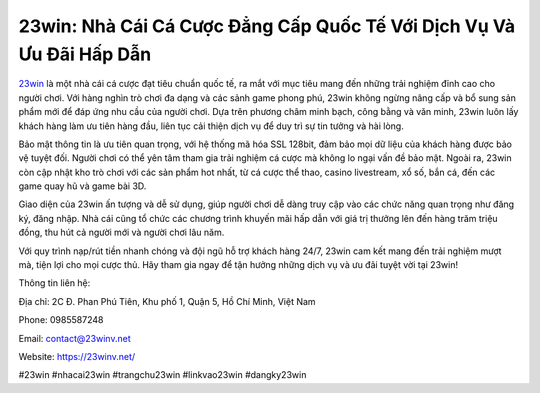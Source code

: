 23win: Nhà Cái Cá Cược Đẳng Cấp Quốc Tế Với Dịch Vụ Và Ưu Đãi Hấp Dẫn
===================================

`23win <https://23winv.net/>`_ là một nhà cái cá cược đạt tiêu chuẩn quốc tế, ra mắt với mục tiêu mang đến những trải nghiệm đỉnh cao cho người chơi. Với hàng nghìn trò chơi đa dạng và các sảnh game phong phú, 23win không ngừng nâng cấp và bổ sung sản phẩm mới để đáp ứng nhu cầu của người chơi. Dựa trên phương châm minh bạch, công bằng và văn minh, 23win luôn lấy khách hàng làm ưu tiên hàng đầu, liên tục cải thiện dịch vụ để duy trì sự tin tưởng và hài lòng.

Bảo mật thông tin là ưu tiên quan trọng, với hệ thống mã hóa SSL 128bit, đảm bảo mọi dữ liệu của khách hàng được bảo vệ tuyệt đối. Người chơi có thể yên tâm tham gia trải nghiệm cá cược mà không lo ngại vấn đề bảo mật. Ngoài ra, 23win còn cập nhật kho trò chơi với các sản phẩm hot nhất, từ cá cược thể thao, casino livestream, xổ số, bắn cá, đến các game quay hũ và game bài 3D.

Giao diện của 23win ấn tượng và dễ sử dụng, giúp người chơi dễ dàng truy cập vào các chức năng quan trọng như đăng ký, đăng nhập. Nhà cái cũng tổ chức các chương trình khuyến mãi hấp dẫn với giá trị thưởng lên đến hàng trăm triệu đồng, thu hút cả người mới và người chơi lâu năm.

Với quy trình nạp/rút tiền nhanh chóng và đội ngũ hỗ trợ khách hàng 24/7, 23win cam kết mang đến trải nghiệm mượt mà, tiện lợi cho mọi cược thủ. Hãy tham gia ngay để tận hưởng những dịch vụ và ưu đãi tuyệt vời tại 23win!

Thông tin liên hệ:

Địa chỉ: 2C Đ. Phan Phú Tiên, Khu phố 1, Quận 5, Hồ Chí Minh, Việt Nam

Phone: 0985587248

Email: contact@23winv.net

Website: https://23winv.net/

#23win #nhacai23win #trangchu23win #linkvao23win #dangky23win
